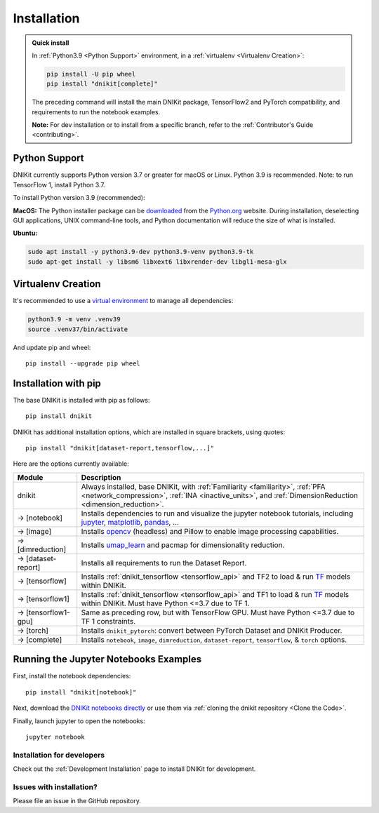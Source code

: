 .. _installation:

============
Installation
============

.. admonition:: Quick install

    In :ref:`Python3.9 <Python Support>` environment, in a :ref:`virtualenv <Virtualenv Creation>`:

    .. code-block:: shell

       pip install -U pip wheel
       pip install "dnikit[complete]"

    The preceding command will install the main DNIKit package, TensorFlow2 and PyTorch
    compatibility, and requirements to run the notebook examples.

    **Note:** For dev installation or to install from a specific branch, refer to the
    :ref:`Contributor's Guide <contributing>`.


.. _python_support:

Python Support
--------------
DNIKit currently supports Python version 3.7 or greater for macOS or Linux.
Python 3.9 is recommended. Note: to run TensorFlow 1, install Python 3.7.

To install Python version 3.9 (recommended):

**MacOS:** The Python installer package can be
`downloaded <https://www.python.org/ftp/python/3.9.13/python-3.9.13-macosx10.9.pkg>`_ from the
`Python.org <https://www.python.org/>`_ website. During installation, deselecting
GUI applications, UNIX command-line tools, and Python documentation will reduce the size of what
is installed.

**Ubuntu:**

.. code-block:: shell

    sudo apt install -y python3.9-dev python3.9-venv python3.9-tk
    sudo apt-get install -y libsm6 libxext6 libxrender-dev libgl1-mesa-glx

Virtualenv Creation
-------------------
It's recommended to use a `virtual environment <https://docs.python.org/3/tutorial/venv.html>`_ to
manage all dependencies:

.. code-block:: shell

    python3.9 -m venv .venv39
    source .venv37/bin/activate

And update pip and wheel::

    pip install --upgrade pip wheel

Installation with pip
----------------------
The base DNIKit is installed with pip as follows::

    pip install dnikit

DNIKit has additional installation options, which are installed in square brackets, using quotes::

    pip install "dnikit[dataset-report,tensorflow,...]"

Here are the options currently available:

+---------------------------+----------------------------------------------------------------------+
| Module                    | Description                                                          |
+===========================+======================================================================+
| dnikit                    | Always installed, base DNIKit, with                                  |
|                           | :ref:`Familiarity <familiarity>`, :ref:`PFA <network_compression>`,  |
|                           | :ref:`INA <inactive_units>`, and                                     |
|                           | :ref:`DimensionReduction <dimension_reduction>`.                     |
+---------------------------+----------------------------------------------------------------------+
| -> [notebook]             | Installs dependencies to run and visualize the jupyter notebook      |
|                           | tutorials, including jupyter_, matplotlib_, pandas_, ...             |
+---------------------------+----------------------------------------------------------------------+
| -> [image]                | Installs opencv_ (headless) and Pillow to enable image processing    |
|                           | capabilities.                                                        |
+---------------------------+----------------------------------------------------------------------+
| -> [dimreduction]         | Installs umap_learn_ and pacmap for dimensionality reduction.        |
+---------------------------+----------------------------------------------------------------------+
| -> [dataset-report]       | Installs all requirements to run the Dataset Report.                 |
+---------------------------+----------------------------------------------------------------------+
| -> [tensorflow]           | Installs :ref:`dnikit_tensorflow <tensorflow_api>` and TF2 to load & |
|                           | run TF_ models within DNIKit.                                        |
+---------------------------+----------------------------------------------------------------------+
| -> [tensorflow1]          | Installs :ref:`dnikit_tensorflow <tensorflow_api>` and TF1 to load & |
|                           | run TF_ models within DNIKit. Must have Python <=3.7 due to TF 1.    |
+---------------------------+----------------------------------------------------------------------+
| -> [tensorflow1-gpu]      | Same as preceding row, but with TensorFlow GPU. Must have            |
|                           | Python <=3.7 due to TF 1 constraints.                                |
+---------------------------+----------------------------------------------------------------------+
| -> [torch]                | Installs ``dnikit_pytorch``: convert between PyTorch Dataset and     |
|                           | DNIKit Producer.                                                     |
+---------------------------+----------------------------------------------------------------------+
| -> [complete]             | Installs ``notebook``, ``image``, ``dimreduction``,                  |
|                           | ``dataset-report``, ``tensorflow``, & ``torch`` options.             |
+---------------------------+----------------------------------------------------------------------+

.. _TF: https://www.tensorflow.org/versions/r1.15/api_docs/python/tf
.. _jupyter: https://jupyter.readthedocs.io/en/latest/running.html#running
.. _matplotlib: https://matplotlib.org
.. _pandas: https://pandas.pydata.org/docs/
.. _opencv: https://docs.opencv.org/master/
.. _umap_learn: https://umap-learn.readthedocs.io

Running the Jupyter Notebooks Examples
--------------------------------------

First, install the notebook dependencies::

    pip install "dnikit[notebook]"

Next, download the
`DNIKit notebooks directly <https://github.com/apple/dnikit/tree/main/docs/notebooks>`_
or use them via :ref:`cloning the dnikit repository <Clone the Code>`.


Finally, launch jupyter to open the notebooks::

    jupyter notebook

Installation for developers
============================

Check out the :ref:`Development Installation` page to install DNIKit for development.

Issues with installation?
=========================
Please file an issue in the GitHub repository.
